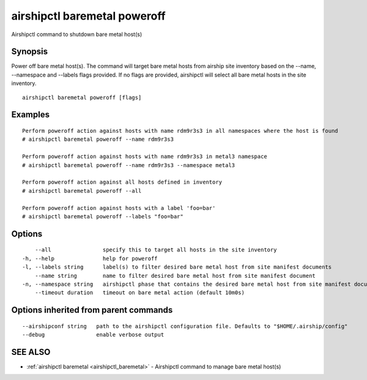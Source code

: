 .. _airshipctl_baremetal_poweroff:

airshipctl baremetal poweroff
-----------------------------

Airshipctl command to shutdown bare metal host(s)

Synopsis
~~~~~~~~


Power off bare metal host(s). The command will target bare metal hosts from airship site inventory based on the
--name, --namespace and --labels flags provided. If no flags are provided, airshipctl will select all bare metal hosts in the site
inventory.


::

  airshipctl baremetal poweroff [flags]

Examples
~~~~~~~~

::


  Perform poweroff action against hosts with name rdm9r3s3 in all namespaces where the host is found
  # airshipctl baremetal poweroff --name rdm9r3s3

  Perform poweroff action against hosts with name rdm9r3s3 in metal3 namespace
  # airshipctl baremetal poweroff --name rdm9r3s3 --namespace metal3

  Perform poweroff action against all hosts defined in inventory
  # airshipctl baremetal poweroff --all

  Perform poweroff action against hosts with a label 'foo=bar'
  # airshipctl baremetal poweroff --labels "foo=bar"


Options
~~~~~~~

::

      --all                specify this to target all hosts in the site inventory
  -h, --help               help for poweroff
  -l, --labels string      label(s) to filter desired bare metal host from site manifest documents
      --name string        name to filter desired bare metal host from site manifest document
  -n, --namespace string   airshipctl phase that contains the desired bare metal host from site manifest document(s)
      --timeout duration   timeout on bare metal action (default 10m0s)

Options inherited from parent commands
~~~~~~~~~~~~~~~~~~~~~~~~~~~~~~~~~~~~~~

::

      --airshipconf string   path to the airshipctl configuration file. Defaults to "$HOME/.airship/config"
      --debug                enable verbose output

SEE ALSO
~~~~~~~~

* :ref:`airshipctl baremetal <airshipctl_baremetal>` 	 - Airshipctl command to manage bare metal host(s)

